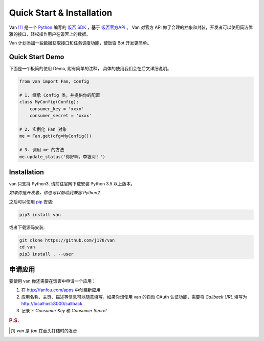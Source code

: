 Quick Start & Installation
==========================

Van [#释名]_ 是一个 `Python`_ 编写的 `饭否`_ `SDK`_ ，基于 `饭否官方API`_ 。
Van 对官方 API 做了合理的抽象和封装，开发者可以使用简洁优雅的接口，轻松操作用户在饭否上的数据。

Van 计划添加一些数据获取接口和任务调度功能，使饭否 Bot 开发更简单。

Quick Start Demo
----------------

下面是一个极简的使用 Demo, 附有简单的注释， 具体的使用我们会在后文详细说明。

.. code-block:: python

    from van import Fan, Config

    # 1. 继承 Config 类，并提供你的配置
    class MyConfig(Config):
        consumer_key = 'xxxx'
        consumer_secret = 'xxxx'

    # 2. 实例化 Fan 对象
    me = Fan.get(cfg=MyConfig())

    # 3. 调用 me 的方法
    me.update_status('你好啊，李银河！')


Installation
------------

van 只支持 Python3, 请前往官网下载安装 Python 3.5 以上版本。

*如果你是开发者，你也可以帮助我兼容 Python2*

之后可以使用 `pip`_ 安装:

.. code-block:: shell

    pip3 install van

或者下载源码安装:

.. code-block:: shell

    git clone https://github.com/j178/van
    cd van
    pip3 install . --user

申请应用
---------

要使用 van 你还需要在饭否中申请一个应用：

#. 在 http://fanfou.com/apps 中创建新应用
#. 应用名称、主页、描述等信息可以随意填写，如果你想使用 van 的自动 OAuth 认证功能，需要将 `Callback URL` 填写为 http://localhost:8000/callback
#. 记录下 `Consumer Key` 和 `Consumer Secret`


.. _Python: https://www.python.org
.. _饭否: http://www.fanfou.com
.. _饭否官方API: https://github.com/FanfouAPI/FanFouAPIDoc/wiki
.. _SDK: https://en.wikipedia.org/wiki/Software_development_kit
.. _pip: https://pypi.python.org/pypi/pip

.. rubric:: P.S.

.. [#释名] `van` 是 `fan` 在舌头打结时的发音